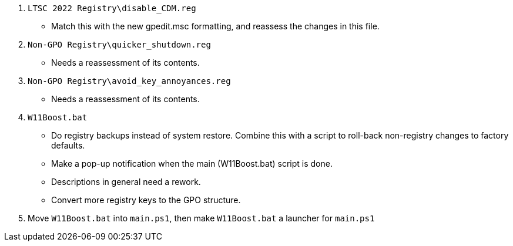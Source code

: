 :experimental:
:imagesdir: Images/
ifdef::env-github[]
:icons:
:tip-caption: :bulb:
:note-caption: :information_source:
:important-caption: :heavy_exclamation_mark:
:caution-caption: :fire:
:warning-caption: :warning:
endif::[]

. `LTSC 2022 Registry\disable_CDM.reg`
** Match this with the new gpedit.msc formatting, and reassess the changes in this file.

. `Non-GPO Registry\quicker_shutdown.reg`
** Needs a reassessment of its contents.

. `Non-GPO Registry\avoid_key_annoyances.reg`
** Needs a reassessment of its contents.

. `W11Boost.bat`
** Do registry backups instead of system restore. Combine this with a script to roll-back non-registry changes to factory defaults.

** Make a pop-up notification when the main (W11Boost.bat) script is done. 

** Descriptions in general need a rework.

** Convert more registry keys to the GPO structure.

. Move `W11Boost.bat` into `main.ps1`, then make `W11Boost.bat` a launcher for `main.ps1`